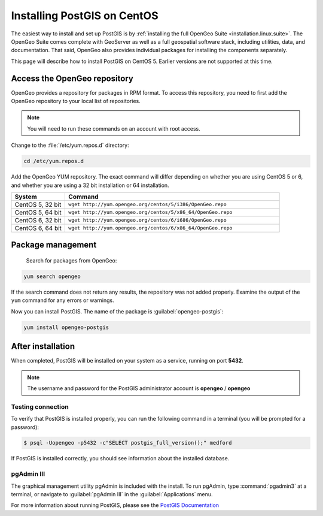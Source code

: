 .. _installation.linux.centos.postgis:

Installing PostGIS on CentOS
============================

The easiest way to install and set up PostGIS is by :ref:`installing the full OpenGeo Suite <installation.linux.suite>`.  The OpenGeo Suite comes complete with GeoServer as well as a full geospatial software stack, including utilities, data, and documentation.  That said, OpenGeo also provides individual packages for installing the components separately.

This page will describe how to install PostGIS on CentOS 5.  Earlier versions are not supported at this time.

Access the OpenGeo repository
-----------------------------

OpenGeo provides a repository for packages in RPM format.  To access this repository, you need to first add the OpenGeo  repository to your local list of repositories.

.. note:: You will need to run these commands on an account with root access.

Change to the :file:`/etc/yum.repos.d` directory:

.. code-block:: bash

   cd /etc/yum.repos.d

Add the OpenGeo YUM repository.  The exact command will differ depending on whether you are using CentOS 5 or 6, and whether you are using a 32 bit installation or 64 installation.

.. list-table::
   :widths: 20 80
   :header-rows: 1

   * - System
     - Command
   * - CentOS 5, 32 bit
     - ``wget http://yum.opengeo.org/centos/5/i386/OpenGeo.repo``
   * - CentOS 5, 64 bit
     - ``wget http://yum.opengeo.org/centos/5/x86_64/OpenGeo.repo``
   * - CentOS 6, 32 bit
     - ``wget http://yum.opengeo.org/centos/6/i686/OpenGeo.repo``
   * - CentOS 6, 64 bit
     - ``wget http://yum.opengeo.org/centos/6/x86_64/OpenGeo.repo``


Package management
------------------

 Search for packages from OpenGeo:

.. code-block:: bash

   yum search opengeo

If the search command does not return any results, the repository was not added properly. Examine the output of the ``yum`` command for any errors or warnings.

Now you can install PostGIS.  The name of the package is :guilabel:`opengeo-postgis`:

.. code-block:: bash

   yum install opengeo-postgis

After installation
------------------

When completed, PostGIS will be installed on your system as a service, running on port **5432**.  

.. note:: The username and password for the PostGIS administrator account is **opengeo** / **opengeo**

Testing connection
~~~~~~~~~~~~~~~~~~

To verify that PostGIS is installed properly, you can run the following command in a terminal (you will be prompted for a password):

.. code-block:: bash

   $ psql -Uopengeo -p5432 -c"SELECT postgis_full_version();" medford

If PostGIS is installed correctly, you should see information about the installed database.


pgAdmin III
~~~~~~~~~~~

The graphical management utility pgAdmin is included with the install.  To run pgAdmin, type :command:`pgadmin3` at a terminal, or navigate to :guilabel:`pgAdmin III` in the :guilabel:`Applications` menu.


For more information about running PostGIS, please see the `PostGIS Documentation <http://suite.opengeo.org/opengeo-docs/postgis/>`_

